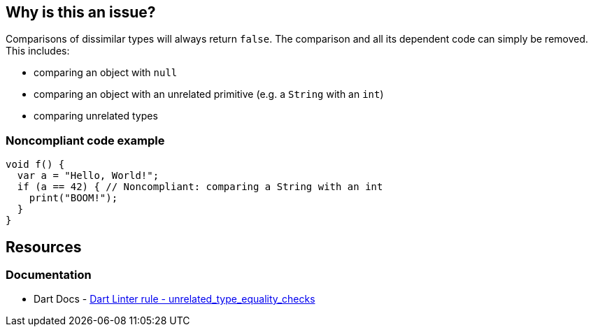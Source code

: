 == Why is this an issue?

Comparisons of dissimilar types will always return `false`. The comparison and all its dependent code can simply be removed. This includes:

* comparing an object with `null`
* comparing an object with an unrelated primitive (e.g. a `String` with an `int`)
* comparing unrelated types

=== Noncompliant code example

[source,dart]
----
void f() {
  var a = "Hello, World!";
  if (a == 42) { // Noncompliant: comparing a String with an int
    print("BOOM!");
  }
}
----

== Resources

=== Documentation

* Dart Docs - https://dart.dev/tools/linter-rules/unrelated_type_equality_checks[Dart Linter rule - unrelated_type_equality_checks]

ifdef::env-github,rspecator-view[]

'''
== Implementation Specification
(visible only on this page)

=== Message

The type of the right operand ('bool') isn't a subtype or a supertype of the left operand ('int').

=== Highlighting

The `==` operator or `!=` operator.

'''
== Comments And Links
(visible only on this page)

endif::env-github,rspecator-view[]
